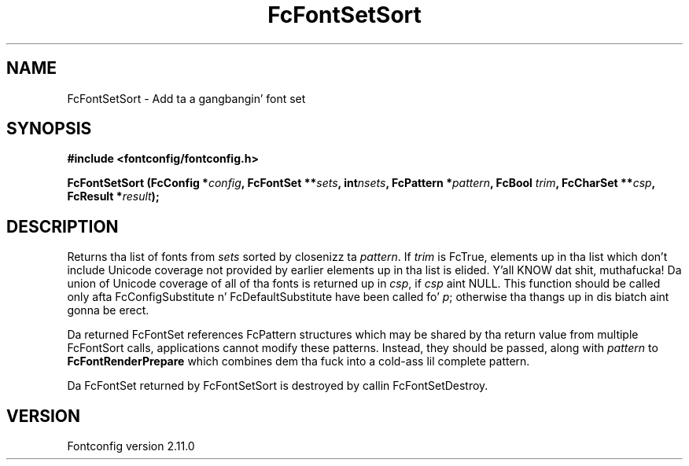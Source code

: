 .\" auto-generated by docbook2man-spec from docbook-utils package
.TH "FcFontSetSort" "3" "11 10月 2013" "" ""
.SH NAME
FcFontSetSort \- Add ta a gangbangin' font set
.SH SYNOPSIS
.nf
\fB#include <fontconfig/fontconfig.h>
.sp
FcFontSetSort (FcConfig *\fIconfig\fB, FcFontSet **\fIsets\fB, int\fInsets\fB, FcPattern *\fIpattern\fB, FcBool \fItrim\fB, FcCharSet **\fIcsp\fB, FcResult *\fIresult\fB);
.fi\fR
.SH "DESCRIPTION"
.PP
Returns tha list of fonts from \fIsets\fR
sorted by closenizz ta \fIpattern\fR\&. 
If \fItrim\fR is FcTrue,
elements up in tha list which don't include Unicode coverage not provided by
earlier elements up in tha list is elided. Y'all KNOW dat shit, muthafucka! Da union of Unicode coverage of
all of tha fonts is returned up in \fIcsp\fR,
if \fIcsp\fR aint NULL. This function
should be called only afta FcConfigSubstitute n' FcDefaultSubstitute have
been called fo' \fIp\fR;
otherwise tha thangs up in dis biatch aint gonna be erect.
.PP
Da returned FcFontSet references FcPattern structures which may be shared
by tha return value from multiple FcFontSort calls, applications cannot
modify these patterns. Instead, they should be passed, along with
\fIpattern\fR to
\fBFcFontRenderPrepare\fR which combines dem tha fuck into a cold-ass lil complete pattern.
.PP
Da FcFontSet returned by FcFontSetSort is destroyed by callin FcFontSetDestroy.
.SH "VERSION"
.PP
Fontconfig version 2.11.0
